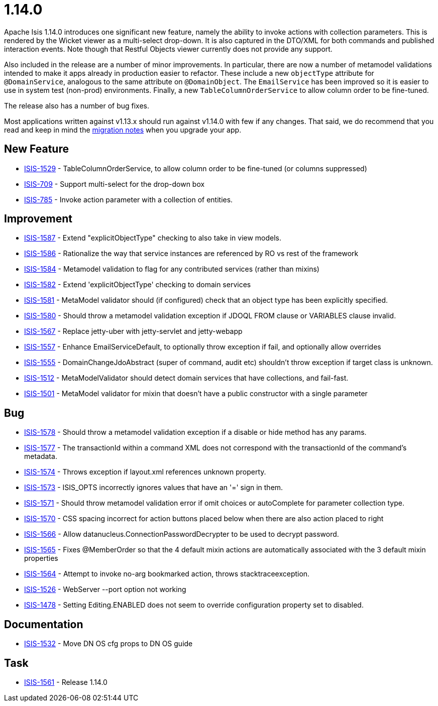 = 1.14.0
:notice: licensed to the apache software foundation (asf) under one or more contributor license agreements. see the notice file distributed with this work for additional information regarding copyright ownership. the asf licenses this file to you under the apache license, version 2.0 (the "license"); you may not use this file except in compliance with the license. you may obtain a copy of the license at. http://www.apache.org/licenses/license-2.0 . unless required by applicable law or agreed to in writing, software distributed under the license is distributed on an "as is" basis, without warranties or  conditions of any kind, either express or implied. see the license for the specific language governing permissions and limitations under the license.
:page-partial:



Apache Isis 1.14.0 introduces one significant new feature, namely the ability to invoke actions with collection parameters.
This is rendered by the Wicket viewer as a multi-select drop-down.
It is also captured in the DTO/XML for both commands and published interaction events.
Note though that Restful Objects viewer currently does not provide any support.

Also included in the release are a number of minor improvements.
In particular, there are now a number of metamodel validations intended to make it apps already in production easier to refactor.
These include a new `objectType` attribute for `@DomainService`, analogous to the same attribute on `@DomainObject`.
The `EmailService` has been improved so it is easier to use in system test (non-prod) environments.
Finally, a new `TableColumnOrderService` to allow column order to be fine-tuned.

The release also has a number of bug fixes.

Most applications written against v1.13.x should run against v1.14.0 with few if any changes.
That said, we do recommend that you read and keep in mind the link:https://isis.apache.org/versions/1.14.0/migration-notes/migration-notes.html#_migration-notes_1.13.0-to-1.14.0[migration notes] when you upgrade your app.





== New Feature

* link:https://issues.apache.org/jira/browse/ISIS-1529[ISIS-1529] - TableColumnOrderService, to allow column order to be fine-tuned (or columns suppressed)
* link:https://issues.apache.org/jira/browse/ISIS-709[ISIS-709] - Support multi-select for the drop-down box
* link:https://issues.apache.org/jira/browse/ISIS-785[ISIS-785] - Invoke action parameter with a collection of entities.


== Improvement

* link:https://issues.apache.org/jira/browse/ISIS-1587[ISIS-1587] - Extend "explicitObjectType" checking to also take in view models.
* link:https://issues.apache.org/jira/browse/ISIS-1586[ISIS-1586] - Rationalize the way that service instances are referenced by RO vs rest of the framework
* link:https://issues.apache.org/jira/browse/ISIS-1584[ISIS-1584] - Metamodel validation to flag for any contributed services (rather than mixins)
* link:https://issues.apache.org/jira/browse/ISIS-1582[ISIS-1582] - Extend 'explicitObjectType' checking to domain services
* link:https://issues.apache.org/jira/browse/ISIS-1581[ISIS-1581] - MetaModel validator should (if configured) check that an object type has been explicitly specified.
* link:https://issues.apache.org/jira/browse/ISIS-1580[ISIS-1580] - Should throw a metamodel validation exception if JDOQL FROM clause or VARIABLES clause invalid.
* link:https://issues.apache.org/jira/browse/ISIS-1567[ISIS-1567] - Replace jetty-uber with jetty-servlet and jetty-webapp
* link:https://issues.apache.org/jira/browse/ISIS-1557[ISIS-1557] - Enhance EmailServiceDefault, to optionally throw exception if fail, and optionally allow overrides
* link:https://issues.apache.org/jira/browse/ISIS-1555[ISIS-1555] - DomainChangeJdoAbstract (super of command, audit etc) shouldn't throw exception if target class is unknown.
* link:https://issues.apache.org/jira/browse/ISIS-1512[ISIS-1512] - MetaModelValidator should detect domain services that have collections, and fail-fast.
* link:https://issues.apache.org/jira/browse/ISIS-1501[ISIS-1501] - MetaModel validator for mixin that doesn't have a public constructor with a single parameter


== Bug

* link:https://issues.apache.org/jira/browse/ISIS-1578[ISIS-1578] - Should throw a metamodel validation exception if a disable or hide method has any params.
* link:https://issues.apache.org/jira/browse/ISIS-1577[ISIS-1577] - The transactionId within a command XML does not correspond with the transactionId of the command's metadata.
* link:https://issues.apache.org/jira/browse/ISIS-1574[ISIS-1574] - Throws exception if layout.xml references unknown property.
* link:https://issues.apache.org/jira/browse/ISIS-1573[ISIS-1573] - ISIS_OPTS incorrectly ignores values that have an '=' sign in them.
* link:https://issues.apache.org/jira/browse/ISIS-1571[ISIS-1571] - Should throw metamodel validation error if omit choices or autoComplete for parameter collection type.
* link:https://issues.apache.org/jira/browse/ISIS-1570[ISIS-1570] - CSS spacing incorrect for action buttons placed below when there are also action placed to right
* link:https://issues.apache.org/jira/browse/ISIS-1566[ISIS-1566] - Allow datanucleus.ConnectionPasswordDecrypter to be used to decrypt password.
* link:https://issues.apache.org/jira/browse/ISIS-1565[ISIS-1565] - Fixes @MemberOrder so that the 4 default mixin actions are automatically associated with the 3 default mixin properties
* link:https://issues.apache.org/jira/browse/ISIS-1564[ISIS-1564] - Attempt to invoke no-arg bookmarked action, throws stacktraceexception.
* link:https://issues.apache.org/jira/browse/ISIS-1526[ISIS-1526] - WebServer --port option not working
* link:https://issues.apache.org/jira/browse/ISIS-1478[ISIS-1478] - Setting Editing.ENABLED does not seem to override configuration property set to disabled.



== Documentation

* link:https://issues.apache.org/jira/browse/ISIS-1532[ISIS-1532] - Move DN OS cfg props to DN OS guide

== Task

* link:https://issues.apache.org/jira/browse/ISIS-1561[ISIS-1561] - Release 1.14.0


